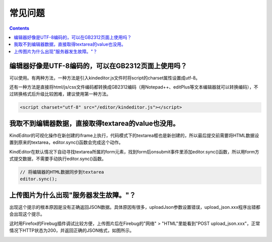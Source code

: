 常见问题
========================================================

.. contents::
	:depth: 2

编辑器好像是UTF-8编码的，可以在GB2312页面上使用吗？
--------------------------------------------------------

可以使用。有两种方法，一种方法是引入kindeditor.js文件时将script的charset属性设置成utf-8。

还有一种方法是直接将html/js/css文件编码都转换成GB2312编码（用Notepad++、editPlus等文本编辑器就可以转换编码），不过转换格式后升级比较困难，建议使用第一种方法。

.. sourcecode:: html

	<script charset="utf-8" src="/editor/kindeditor.js"></script>

我取不到编辑器数据，直接取得textarea的value也没用。
--------------------------------------------------------

KindEditor的可视化操作在新创建的iframe上执行，代码模式下的textarea框也是新创建的，所以最后提交前需要将HTML数据设置到原来的textarea，editor.sync()函数会完成这个动作。

KindEditor在默认情况下自动寻找textarea所属的form元素，找到form后onsubmit事件里添加editor.sync()函数，所以用form方式提交数据，不需要手动执行editor.sync()函数。

.. sourcecode:: js

	// 将编辑器的HTML数据同步到textarea
	editor.sync();

上传图片为什么出现"服务器发生故障。"？
--------------------------------------------------------

出现这个提示的根本原因是没有正确返回JSON数据。具体原因有很多，uploadJson参数设置错误，upload_json.xxx程序出错都会出现这个提示。

这时用Firefox的Firebug插件调试比较方便，上传图片后在Firebug的"网络" > "HTML"里能看到"POST upload_json.xxx"，正常情况下HTTP状态为200，并返回正确的JSON格式，如图所示。

.. image:: _static/firebug_upload_json.gif

